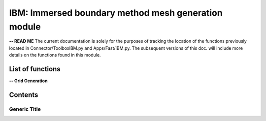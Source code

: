 .. Connector IBM documentation master file


IBM: Immersed boundary method mesh generation module
====================================================

**-- READ ME**
The current documentation is solely for the purposes of tracking the location of the functions previously located in Connector/ToolboxIBM.py and Apps/Fast/IBM.py.
The subsequent versions of this doc. will include more details on the functions found in this module.

.. py:module:: Connector.IBM


List of functions
#################


**-- Grid Generation**

.. autosummary::

   Generator.IBM.generateCartMesh__
   Generator.IBM.adaptIBMMesh
   Generator.IBM.generateIBMMesh
   Generator.IBM.buildOctree
   Generator.IBM.addRefinementZones
   Generator.IBM.octree2StructLoc__
   Generator.IBM.mergeByParent__
   Generator.IBM.buildParentOctrees__
   Generator.IBMmodelHeight.getMinimumCartesianSpacing
   Generator.IBMmodelHeight.compute_Cf
   Generator.IBMmodelHeight.computeYplus
   Generator.IBMmodelHeight.computeModelisationHeight
   Generator.IBMmodelHeight.computeBestModelisationHeight
   Generator.IBMmodelHeight.computeYplusOpt
   Generator.IBMmodelHeight.computeSnearOpt    
   

Contents
#########

Generic Title
-------------
